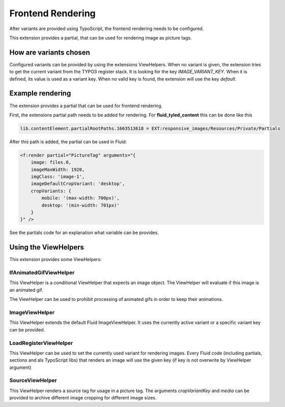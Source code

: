 .. _rendering:

==================
Frontend Rendering
==================

After variants are provided using TypoScript,
the frontend rendering needs to be configured.

This extension provides a partial, that can be
used for rendering image as picture tags.

How are variants chosen
=======================

Configured variants can be provided by using the extensions ViewHelpers.
When no variant is given, the extension tries to get the current variant
from the TYPO3 register stack. It is looking for the key `IMAGE_VARIANT_KEY`.
When it is defined, its value is used as a variant key.
When no valid key is found, the extension will use the key `default`.

Example rendering
=================

The extension provides a partial that can be used for frontend rendering.

First, the extensions partial path needs to be added for rendering.
For **fluid_tyled_content** this can be done like this

.. code-block:: typoscript

    lib.contentElement.partialRootPaths.1663513618 = EXT:responsive_images/Resources/Private/Partials

After this path is added, the partial can be used in Fluid:

.. code-block:: html

    <f:render partial="PictureTag" arguments="{
        image: files.0,
        imageMaxWidth: 1920,
        imgClass: 'image-1',
        imageDefaultCropVariant: 'desktop',
        cropVariants: {
            mobile: '(max-width: 700px)',
            desktop: '(min-width: 701px)'
        }
    }" />

See the partials code for an explanation what variable
can be provides.


Using the ViewHelpers
=====================

This extension provides some ViewHelpers:

IfAnimatedGifViewHelper
-----------------------

This ViewHelper is a conditional ViewHelper that expects an image object.
The ViewHelper will evaluate if this image is an animated gif.

The ViewHelper can be used to prohibit processing of animated gifs
in order to keep their animations.

ImageViewHelper
---------------

This ViewHelper extends the default Fluid ImageViewHelper.
It uses the currently active variant or a specific variant key can be provided.

LoadRegisterViewHelper
----------------------

This ViewHelper can be used to set the currently used variant for rendering images.
Every Fluid code (including partials, sections and als TypoScript libs)
that renders an image will use the given key (if key is not overwrite by ViewHelper argument)

SourceViewHelper
----------------

This ViewHelper renders a source tag for usage in a picture tag.
The arguments `cropVariantKey` and `media` can be provided to archive
different image cropping for different image sizes.
